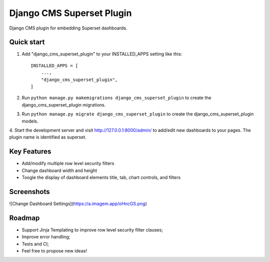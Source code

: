 ==========================
Django CMS Superset Plugin
==========================

Django CMS plugin for embedding Superset dashboards.

Quick start
-----------

1. Add "django_cms_superset_plugin" to your INSTALLED_APPS setting like this::

    INSTALLED_APPS = [
        ...,
        "django_cms_superset_plugin",
    ]

2. Run ``python manage.py makemigrations django_cms_superset_plugin`` to create the django_cms_superset_plugin migrations.

3. Run ``python manage.py migrate django_cms_superset_plugin`` to create the django_cms_superset_plugin models.

4. Start the development server and visit http://127.0.0.1:8000/admin/ to add/edit
new dashboards to your pages. The plugin name is identified as superset.

Key Features
------------

- Add/modify multiple row level security filters
- Change dashboard width and height
- Toogle the display of dashboard elements title, tab, chart controls, and filters

Screenshots
-----------

![Change Dashboard Settings](https://a.imagem.app/oHncGS.png)

Roadmap
-------

- Support Jinja Templating to improve row level security filter clauses;
- Improve error handling;
- Tests and CI;
- Feel free to propose new ideas!